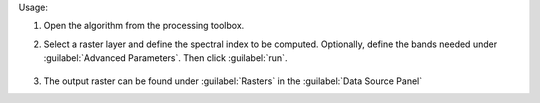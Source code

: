 Usage:

1. Open the algorithm from the processing toolbox.

2. Select a raster layer and define the spectral index to be computed. Optionally, define the bands needed under :guilabel:`Advanced Parameters`. Then click :guilabel:`run`.

    .. figure:: ../../processing_algorithms_includes/raster_analysis/img/spectral_index.png
       :align: center

3. The output raster can be found under :guilabel:`Rasters` in the :guilabel:`Data Source Panel`
